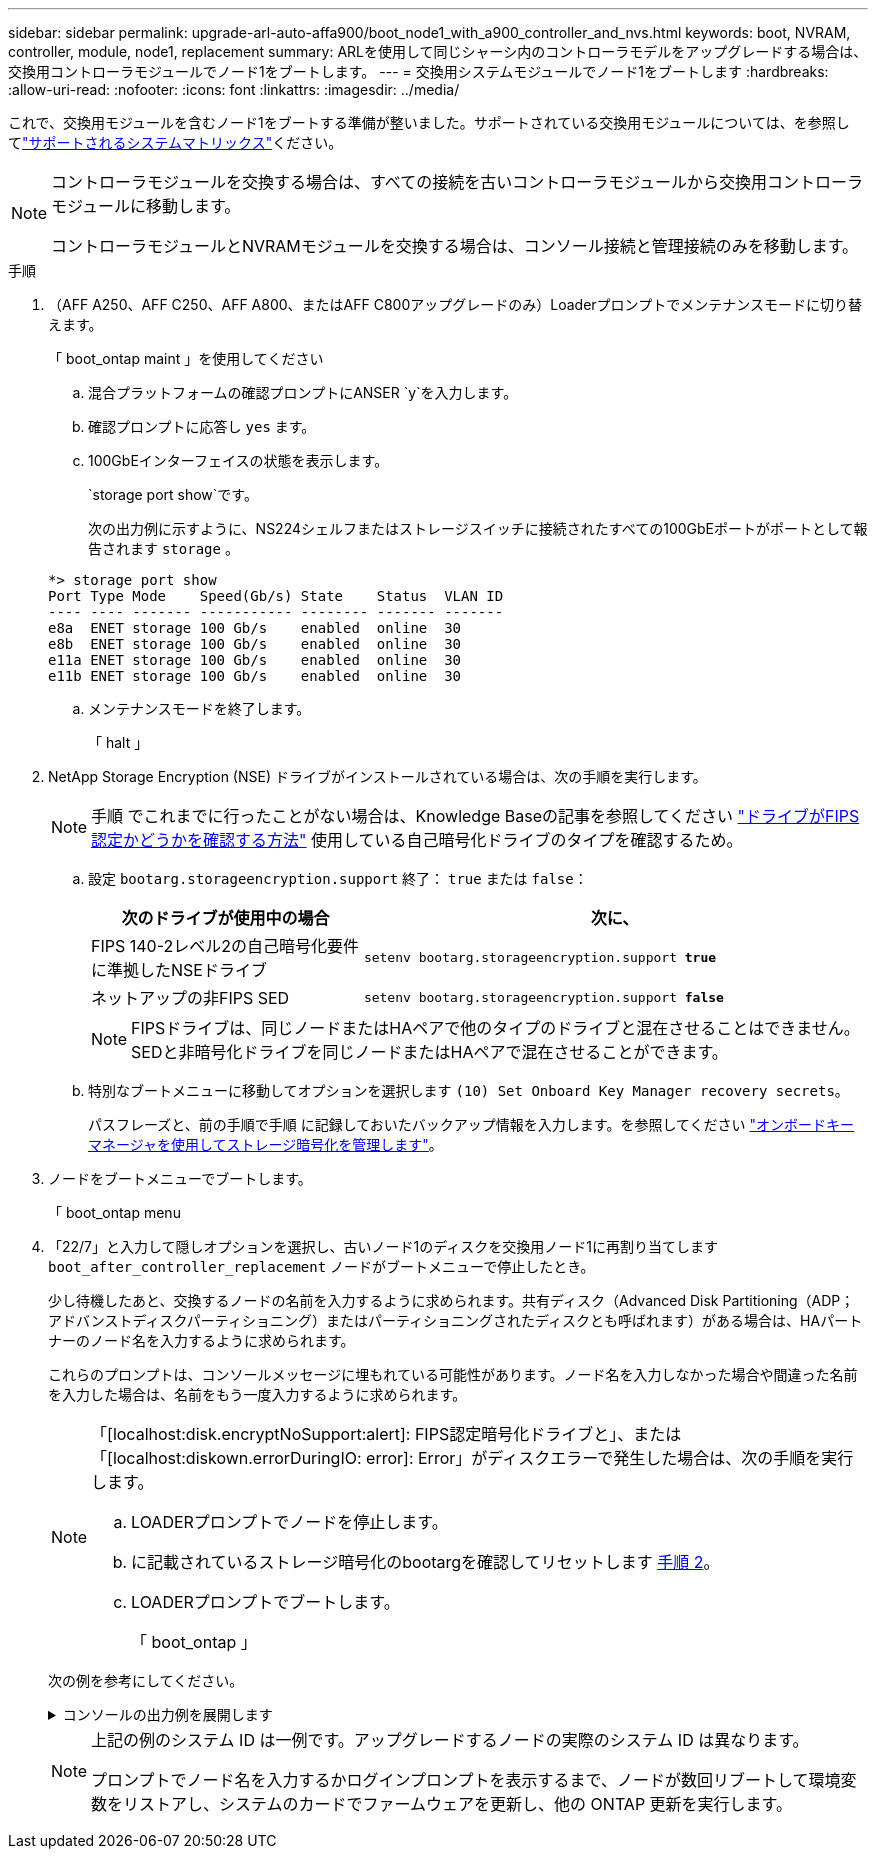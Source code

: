 ---
sidebar: sidebar 
permalink: upgrade-arl-auto-affa900/boot_node1_with_a900_controller_and_nvs.html 
keywords: boot, NVRAM, controller, module, node1, replacement 
summary: ARLを使用して同じシャーシ内のコントローラモデルをアップグレードする場合は、交換用コントローラモジュールでノード1をブートします。 
---
= 交換用システムモジュールでノード1をブートします
:hardbreaks:
:allow-uri-read: 
:nofooter: 
:icons: font
:linkattrs: 
:imagesdir: ../media/


[role="lead"]
これで、交換用モジュールを含むノード1をブートする準備が整いました。サポートされている交換用モジュールについては、を参照してlink:index.html#supported-systems,["サポートされるシステムマトリックス"]ください。

[NOTE]
====
コントローラモジュールを交換する場合は、すべての接続を古いコントローラモジュールから交換用コントローラモジュールに移動します。

コントローラモジュールとNVRAMモジュールを交換する場合は、コンソール接続と管理接続のみを移動します。

====
.手順
. （AFF A250、AFF C250、AFF A800、またはAFF C800アップグレードのみ）Loaderプロンプトでメンテナンスモードに切り替えます。
+
「 boot_ontap maint 」を使用してください

+
.. 混合プラットフォームの確認プロンプトにANSER `y`を入力します。
.. 確認プロンプトに応答し `yes` ます。
.. 100GbEインターフェイスの状態を表示します。
+
`storage port show`です。

+
次の出力例に示すように、NS224シェルフまたはストレージスイッチに接続されたすべての100GbEポートがポートとして報告されます `storage` 。

+
[listing]
----
*> storage port show
Port Type Mode    Speed(Gb/s) State    Status  VLAN ID
---- ---- ------- ----------- -------- ------- -------
e8a  ENET storage 100 Gb/s    enabled  online  30
e8b  ENET storage 100 Gb/s    enabled  online  30
e11a ENET storage 100 Gb/s    enabled  online  30
e11b ENET storage 100 Gb/s    enabled  online  30
----
.. メンテナンスモードを終了します。
+
「 halt 」



. [[A900_boot_node1]]NetApp Storage Encryption (NSE) ドライブがインストールされている場合は、次の手順を実行します。
+

NOTE: 手順 でこれまでに行ったことがない場合は、Knowledge Baseの記事を参照してください https://kb.netapp.com/onprem/ontap/Hardware/How_to_tell_if_a_drive_is_FIPS_certified["ドライブがFIPS認定かどうかを確認する方法"^] 使用している自己暗号化ドライブのタイプを確認するため。

+
.. 設定 `bootarg.storageencryption.support` 終了： `true` または `false`：
+
[cols="35,65"]
|===
| 次のドライブが使用中の場合 | 次に、 


| FIPS 140-2レベル2の自己暗号化要件に準拠したNSEドライブ | `setenv bootarg.storageencryption.support *true*` 


| ネットアップの非FIPS SED | `setenv bootarg.storageencryption.support *false*` 
|===
+
[NOTE]
====
FIPSドライブは、同じノードまたはHAペアで他のタイプのドライブと混在させることはできません。SEDと非暗号化ドライブを同じノードまたはHAペアで混在させることができます。

====
.. 特別なブートメニューに移動してオプションを選択します `(10) Set Onboard Key Manager recovery secrets`。
+
パスフレーズと、前の手順で手順 に記録しておいたバックアップ情報を入力します。を参照してください link:manage_storage_encryption_using_okm.html["オンボードキーマネージャを使用してストレージ暗号化を管理します"]。



. ノードをブートメニューでブートします。
+
「 boot_ontap menu

. 「22/7」と入力して隠しオプションを選択し、古いノード1のディスクを交換用ノード1に再割り当てします `boot_after_controller_replacement` ノードがブートメニューで停止したとき。
+
少し待機したあと、交換するノードの名前を入力するように求められます。共有ディスク（Advanced Disk Partitioning（ADP；アドバンストディスクパーティショニング）またはパーティショニングされたディスクとも呼ばれます）がある場合は、HAパートナーのノード名を入力するように求められます。

+
これらのプロンプトは、コンソールメッセージに埋もれている可能性があります。ノード名を入力しなかった場合や間違った名前を入力した場合は、名前をもう一度入力するように求められます。

+
[NOTE]
====
「[localhost:disk.encryptNoSupport:alert]: FIPS認定暗号化ドライブと」、または「[localhost:diskown.errorDuringIO: error]: Error」がディスクエラーで発生した場合は、次の手順を実行します。

.. LOADERプロンプトでノードを停止します。
.. に記載されているストレージ暗号化のbootargを確認してリセットします <<A900_boot_node1,手順 2>>。
.. LOADERプロンプトでブートします。
+
「 boot_ontap 」



====
+
次の例を参考にしてください。

+
.コンソールの出力例を展開します
[%collapsible]
====
[listing]
----
LOADER-A> boot_ontap menu
.
.
<output truncated>
.
All rights reserved.
*******************************
*                             *
* Press Ctrl-C for Boot Menu. *
*                             *
*******************************
.
<output truncated>
.
Please choose one of the following:

(1)  Normal Boot.
(2)  Boot without /etc/rc.
(3)  Change password.
(4)  Clean configuration and initialize all disks.
(5)  Maintenance mode boot.
(6)  Update flash from backup config.
(7)  Install new software first.
(8)  Reboot node.
(9)  Configure Advanced Drive Partitioning.
(10) Set Onboard Key Manager recovery secrets.
(11) Configure node for external key management.
Selection (1-11)? 22/7

(22/7)                          Print this secret List
(25/6)                          Force boot with multiple filesystem disks missing.
(25/7)                          Boot w/ disk labels forced to clean.
(29/7)                          Bypass media errors.
(44/4a)                         Zero disks if needed and create new flexible root volume.
(44/7)                          Assign all disks, Initialize all disks as SPARE, write DDR labels
.
.
<output truncated>
.
.
(wipeconfig)                        Clean all configuration on boot device
(boot_after_controller_replacement) Boot after controller upgrade
(boot_after_mcc_transition)         Boot after MCC transition
(9a)                                Unpartition all disks and remove their ownership information.
(9b)                                Clean configuration and initialize node with partitioned disks.
(9c)                                Clean configuration and initialize node with whole disks.
(9d)                                Reboot the node.
(9e)                                Return to main boot menu.



The boot device has changed. System configuration information could be lost. Use option (6) to restore the system configuration, or option (4) to initialize all disks and setup a new system.
Normal Boot is prohibited.

Please choose one of the following:

(1)  Normal Boot.
(2)  Boot without /etc/rc.
(3)  Change password.
(4)  Clean configuration and initialize all disks.
(5)  Maintenance mode boot.
(6)  Update flash from backup config.
(7)  Install new software first.
(8)  Reboot node.
(9)  Configure Advanced Drive Partitioning.
(10) Set Onboard Key Manager recovery secrets.
(11) Configure node for external key management.
Selection (1-11)? boot_after_controller_replacement

This will replace all flash-based configuration with the last backup to disks. Are you sure you want to continue?: yes

.
.
<output truncated>
.
.
Controller Replacement: Provide name of the node you would like to replace:<nodename of the node being replaced>
Changing sysid of node node1 disks.
Fetched sanown old_owner_sysid = 536940063 and calculated old sys id = 536940063
Partner sysid = 4294967295, owner sysid = 536940063
.
.
<output truncated>
.
.
varfs_backup_restore: restore using /mroot/etc/varfs.tgz
varfs_backup_restore: attempting to restore /var/kmip to the boot device
varfs_backup_restore: failed to restore /var/kmip to the boot device
varfs_backup_restore: attempting to restore env file to the boot device
varfs_backup_restore: successfully restored env file to the boot device wrote key file "/tmp/rndc.key"
varfs_backup_restore: timeout waiting for login
varfs_backup_restore: Rebooting to load the new varfs
Terminated
<node reboots>

System rebooting...

.
.
Restoring env file from boot media...
copy_env_file:scenario = head upgrade
Successfully restored env file from boot media...
Rebooting to load the restored env file...
.
System rebooting...
.
.
.
<output truncated>
.
.
.
.
WARNING: System ID mismatch. This usually occurs when replacing a boot device or NVRAM cards!
Override system ID? {y|n} y
.
.
.
.
Login:
----
====
+
[NOTE]
====
上記の例のシステム ID は一例です。アップグレードするノードの実際のシステム ID は異なります。

プロンプトでノード名を入力するかログインプロンプトを表示するまで、ノードが数回リブートして環境変数をリストアし、システムのカードでファームウェアを更新し、他の ONTAP 更新を実行します。

====

